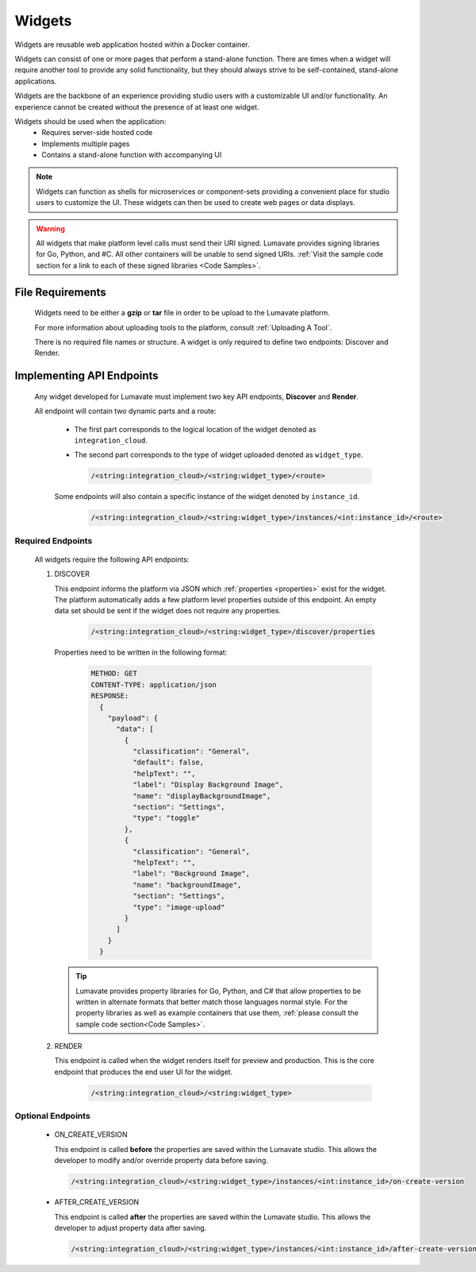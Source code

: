 .. _widgets:

Widgets
-------

Widgets are reusable web application hosted within a Docker container. 

Widgets can consist of one or more pages that perform a stand-alone function. There are times when a widget will require another tool to provide any solid functionality, but they should always strive to be self-contained, stand-alone applications. 

Widgets are the backbone of an experience providing studio users with a customizable UI and/or functionality. An experience cannot be created without the presence of at least one widget.  
 
Widgets should be used when the application:
 * Requires server-side hosted code
 * Implements multiple pages
 * Contains a stand-alone function with accompanying UI
 
.. note::
    Widgets can function as shells for microservices or component-sets providing a convenient place for studio users to customize the UI. These widgets can then be used to create web pages or data displays.
    
.. warning::
    All widgets that make platform level calls must send their URI signed. Lumavate provides signing libraries for Go, Python, and #C. All other containers will be unable to send signed URIs. :ref:`Visit the sample code section for a link to each of these signed libraries <Code Samples>`. 

.. _Accepted File Types W:

File Requirements
^^^^^^^^^^^^^^^^^

 Widgets need to be either a **gzip** or **tar** file in order to be upload to the Lumavate platform. 

 For more information about uploading tools to the platform, consult :ref:`Uploading A Tool`. 
 
 There is no required file names or structure. A widget is only required to define two endpoints: Discover and Render.

.. _API Endpoints W:

Implementing API Endpoints
^^^^^^^^^^^^^^^^^^^^^^^^^^

 Any widget developed for Lumavate must implement two key API endpoints, **Discover** and **Render**.
 
 All endpoint will contain two dynamic parts and a route:
  
  * The first part corresponds to the logical location of the widget denoted as ``integration_cloud``. 
  
  * The second part corresponds to the type of widget uploaded denoted as ``widget_type``. 

    .. code-block:: python
   
       /<string:integration_cloud>/<string:widget_type>/<route>
   
  Some endpoints will also contain a specific instance of the widget denoted by ``instance_id``.
  
    .. code-block:: python
  
       /<string:integration_cloud>/<string:widget_type>/instances/<int:instance_id>/<route>

Required Endpoints
++++++++++++++++++

 All widgets require the following API endpoints:

 #. DISCOVER

    This endpoint informs the platform via JSON which :ref:`properties <properties>` exist for the widget. The platform automatically adds a few platform level properties outside of this endpoint. An empty data set should be sent if the widget does not require any properties.

     .. code-block:: python

       /<string:integration_cloud>/<string:widget_type>/discover/properties

    Properties need to be written in the following format:

     .. code-block::  rest

        METHOD: GET
        CONTENT-TYPE: application/json
        RESPONSE:
          {
            "payload": {
              "data": [
                {
                  "classification": "General",
                  "default": false,
                  "helpText": "",
                  "label": "Display Background Image",
                  "name": "displayBackgroundImage",
                  "section": "Settings",
                  "type": "toggle"
                },
                {
                  "classification": "General",
                  "helpText": "",
                  "label": "Background Image",
                  "name": "backgroundImage",
                  "section": "Settings",
                  "type": "image-upload"
                }
              ]
            }
          }
    
    .. Tip::
      Lumavate provides property libraries for Go, Python, and C# that allow properties to be written in alternate formats that better match those languages normal style. For the property libraries as well as example containers that use them, :ref:`please consult the sample code section<Code Samples>`.
       
 #. RENDER

    This endpoint is called when the widget renders itself for preview and production. This is the core endpoint that produces the end user UI for the widget.
   
     .. code-block:: python

        /<string:integration_cloud>/<string:widget_type>


Optional Endpoints
++++++++++++++++++

 * ON_CREATE_VERSION
  
   This endpoint is called **before** the properties are saved within the Lumavate studio. This allows the developer to modify and/or override property data before saving.

   .. code-block:: python

      /<string:integration_cloud>/<string:widget_type>/instances/<int:instance_id>/on-create-version


 * AFTER_CREATE_VERSION
  
   This endpoint is called **after** the properties are saved within the Lumavate studio. This allows the developer to adjust property data after saving.

   .. code-block:: python

      /<string:integration_cloud>/<string:widget_type>/instances/<int:instance_id>/after-create-version
     
